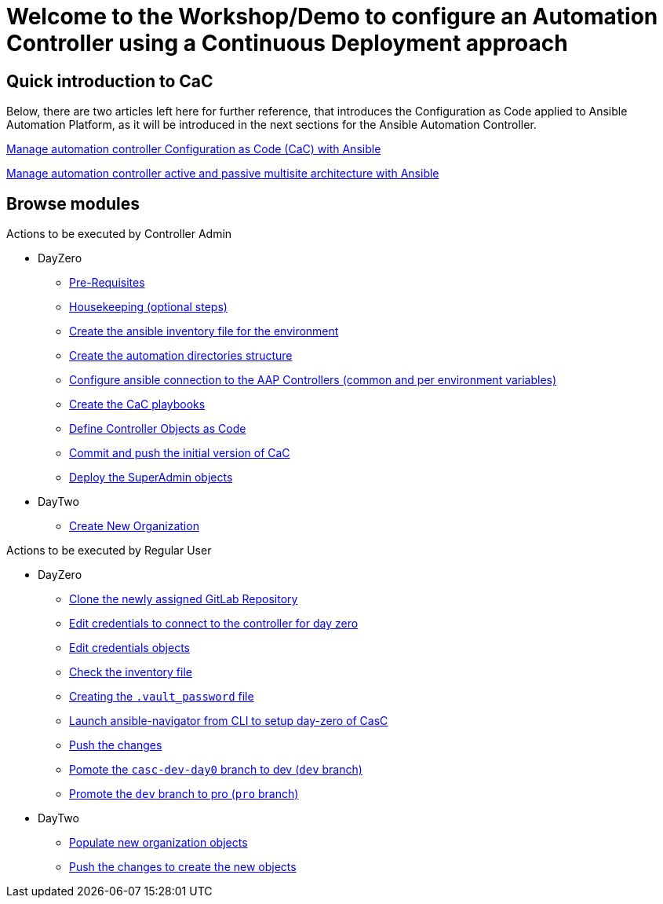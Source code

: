 = Welcome to the Workshop/Demo to configure an Automation Controller using a Continuous Deployment approach
// :page-layout: home
// :!sectids:

== Quick introduction to CaC

Below, there are two articles left here for further reference, that introduces the Configuration as Code applied to Ansible Automation Platform, as it will be introduced in the next sections for the Ansible Automation Controller.

https://www.redhat.com/architect/ansible-automation-controller-cac-gitops[Manage automation controller Configuration as Code (CaC) with Ansible]

https://www.redhat.com/architect/automation-controller-active-passive-architecture-cac[Manage automation controller active and passive multisite architecture with Ansible]

[.tiles.browse]
== Browse modules

[.tile]
Actions to be executed by Controller Admin

* DayZero
** xref:021-initial-dir-and-files.adoc#_pre_requisites[Pre-Requisites]
** xref:021-initial-dir-and-files.adoc#_housekeeping_optional_steps[Housekeeping (optional steps)]
** xref:021-initial-dir-and-files.adoc#_create_the_ansible_inventory_file_for_the_environment[Create the ansible inventory file for the environment]
** xref:021-initial-dir-and-files.adoc#_create_the_automation_directories_structure[Create the automation directories structure]
** xref:021-initial-dir-and-files.adoc#_configure_ansible_connection_to_the_aap_controllers_common_and_per_environment_variables[Configure ansible connection to the AAP Controllers (common and per environment variables)]
** xref:021-initial-dir-and-files.adoc#_create_the_cac_playbooks[Create the CaC playbooks]
** xref:021-initial-dir-and-files.adoc#_define_controller_objects_as_code[Define Controller Objects as Code]
** xref:021-initial-dir-and-files.adoc#_commit_and_push_the_initial_version_of_cac[Commit and push the initial version of CaC]
** xref:022-deploy-superadmin-objects.adoc[Deploy the SuperAdmin objects]
* DayTwo
** xref:023-superadmin-create-new-organization.adoc[Create New Organization]

[.tile]
Actions to be executed by Regular User

* DayZero
** xref:031-regularuser-day-zero.adoc[Clone the newly assigned GitLab Repository]
** xref:031-regularuser-day-zero.adoc#_edit_credentials_to_connect_to_the_controller_for_day_zero[Edit credentials to connect to the controller for day zero]
** xref:031-regularuser-day-zero.adoc#_edit_credentials_objects[Edit credentials objects]
** xref:031-regularuser-day-zero.adoc#_check_the_inventory_file[Check the inventory file]
** xref:031-regularuser-day-zero.adoc#_creating_the_vault_password_file[Creating the `.vault_password` file]
** xref:031-regularuser-day-zero.adoc#_launch_ansible_navigator_from_cli_to_setup_day_zero_of_casc[Launch ansible-navigator from CLI to setup day-zero of CasC]
** xref:031-regularuser-day-zero.adoc#_push_the_changes[Push the changes]
** xref:031-regularuser-day-zero.adoc#_pomote_the_casc_dev_day0_branch_to_dev_dev_branch[Pomote the `casc-dev-day0` branch to dev (`dev` branch)]
** xref:031-regularuser-day-zero.adoc#_promote_the_dev_branch_to_pro_pro_branch[Promote the `dev` branch to pro (`pro` branch)]
* DayTwo
** xref:032-regularuser-day-two.adoc[Populate new organization objects]
** xref:033-regularuser-day-two-deploy-objects.adoc[Push the changes to create the new objects]
// ** xref:034-regularuser-day-two-manual-change.adoc[Manual changes and revert them with Desired State]
